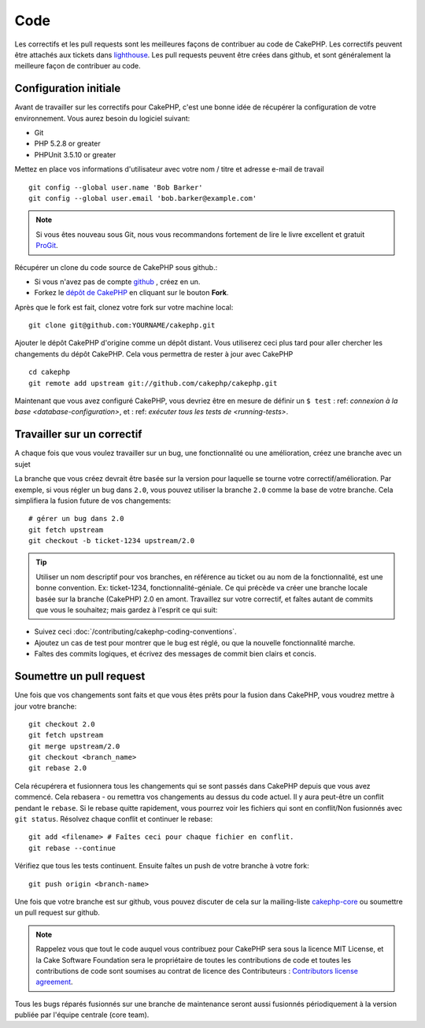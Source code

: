 Code
####

Les correctifs et les pull requests sont les meilleures façons de contribuer 
au code de CakePHP. Les correctifs peuvent être attachés aux tickets dans 
`lighthouse <http://cakephp.lighthouseapp.com>`_. Les pull requests peuvent 
être crées dans github, et sont généralement la meilleure façon de contribuer 
au code.

Configuration initiale
======================

Avant de travailler sur les correctifs pour CakePHP, c'est une bonne idée de 
récupérer la configuration de votre environnement.
Vous aurez besoin du logiciel suivant:

* Git
* PHP 5.2.8 or greater
* PHPUnit 3.5.10 or greater

Mettez en place vos informations d'utilisateur avec votre nom / titre et 
adresse e-mail de travail ::
    git config --global user.name 'Bob Barker'
    git config --global user.email 'bob.barker@example.com'

.. note::

    Si vous êtes nouveau sous Git, nous vous recommandons fortement de lire le 
    livre excellent et gratuit `ProGit <http://progit.org>`_.

Récupérer un clone du code source de CakePHP sous github.:

* Si vous n'avez pas de compte `github <http://github.com>`_ , créez en un.
* Forkez le `dépôt de CakePHP <http://github.com/cakephp/cakephp>`_ en cliquant
  sur le bouton **Fork**.

Après que le fork est fait, clonez votre fork sur votre machine local::

    git clone git@github.com:YOURNAME/cakephp.git

Ajouter le dépôt CakePHP d'origine comme un dépôt distant. Vous utiliserez ceci
plus tard pour aller chercher les changements du dépôt CakePHP. Cela vous 
permettra de rester à jour avec CakePHP ::

    cd cakephp
    git remote add upstream git://github.com/cakephp/cakephp.git

Maintenant que vous avez configuré CakePHP, vous devriez être en mesure
de définir un ``$ test`` : ref: `connexion à la base <database-configuration>`,
et : ref: `exécuter tous les tests de <running-tests>`.

Travailler sur un correctif
===========================

A chaque fois que vous voulez travailler sur un bug, une fonctionnalité ou 
une amélioration, créez une branche avec un sujet

La branche que vous créez devrait être basée sur la version pour laquelle 
se tourne votre correctif/amélioration.
Par exemple, si vous régler un bug dans ``2.0``, vous pouvez utiliser la branche
``2.0`` comme la base de votre branche. Cela simplifiera la fusion future de 
vos changements::

    # gérer un bug dans 2.0
    git fetch upstream
    git checkout -b ticket-1234 upstream/2.0

.. tip::

    Utiliser un nom descriptif pour vos branches, en référence au ticket ou 
    au nom de la fonctionnalité, est une bonne convention. Ex: ticket-1234, 
    fonctionnalité-géniale. Ce qui précède va créer une branche locale basée 
    sur la branche (CakePHP) 2.0 en amont. Travaillez sur votre correctif, 
    et faîtes autant de commits que vous le souhaitez; mais gardez à l'esprit 
    ce qui suit:

* Suivez ceci :doc:`/contributing/cakephp-coding-conventions`.
* Ajoutez un cas de test pour montrer que le bug est réglé, ou que la nouvelle 
  fonctionnalité marche.
* Faîtes des commits logiques, et écrivez des messages de commit bien clairs 
  et concis.

Soumettre un pull request
=========================

Une fois que vos changements sont faits et que vous êtes prêts pour la fusion 
dans CakePHP, vous voudrez mettre à jour votre branche::

    git checkout 2.0
    git fetch upstream
    git merge upstream/2.0
    git checkout <branch_name>
    git rebase 2.0

Cela récupérera et fusionnera tous les changements qui se sont passés dans 
CakePHP depuis que vous avez commencé. Cela rebasera - ou remettra vos 
changements au dessus du code actuel. Il y aura peut-être un conflit pendant 
le ``rebase``. Si le rebase quitte rapidement, vous pourrez voir les fichiers 
qui sont en conflit/Non fusionnés avec ``git status``.
Résolvez chaque conflit et continuer le rebase::

    git add <filename> # Faîtes ceci pour chaque fichier en conflit.
    git rebase --continue

Vérifiez que tous les tests continuent. Ensuite faîtes un push de votre branche 
à votre fork::

    git push origin <branch-name>

Une fois que votre branche est sur github, vous pouvez discuter de cela sur la 
mailing-liste `cakephp-core <http://groups.google.com/group/cakephp-core>`_  ou 
soumettre un pull request sur github.

.. note::

    Rappelez vous que tout le code auquel vous contribuez pour CakePHP sera 
    sous la licence MIT License, et la Cake Software Foundation sera le 
    propriétaire de toutes les contributions de code et toutes les 
    contributions de code sont soumises au contrat de licence des 
    Contributeurs :
    `Contributors license agreement <http://cakefoundation.org/pages/cla>`_.

Tous les bugs réparés fusionnés sur une branche de maintenance seront aussi 
fusionnés périodiquement à la version publiée par l'équipe centrale (core team).


.. meta::
    :title lang=fr: Code
    :keywords lang=fr: cakephp source code,code correctifs patches,test ref,nom descriptif,bob barker,configuration initiale,utilisateur global,connexion base de données,clone,lighthouse,dépôt,information utilisateur,amélioration,back patches,checkout
